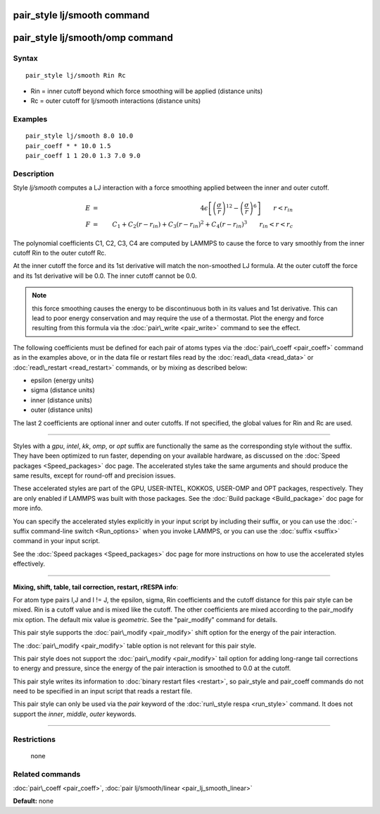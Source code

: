 .. index:: pair\_style lj/smooth

pair\_style lj/smooth command
=============================

pair\_style lj/smooth/omp command
=================================

Syntax
""""""


.. parsed-literal::

   pair_style lj/smooth Rin Rc

* Rin = inner cutoff beyond which force smoothing will be applied (distance units)
* Rc = outer cutoff for lj/smooth interactions (distance units)

Examples
""""""""


.. parsed-literal::

   pair_style lj/smooth 8.0 10.0
   pair_coeff \* \* 10.0 1.5
   pair_coeff 1 1 20.0 1.3 7.0 9.0

Description
"""""""""""

Style *lj/smooth* computes a LJ interaction with a force smoothing
applied between the inner and outer cutoff.

.. math::

 E & = & 4 \epsilon \left[ \left(\frac{\sigma}{r}\right)^{12} - 
                       \left(\frac{\sigma}{r}\right)^6 \right]
                       \qquad r < r_{in} \\
 F & = & C_1 + C_2 (r - r_{in}) + C_3 (r - r_{in})^2 + C_4 (r - r_{in})^3 
                       \qquad r_{in} < r < r_c


The polynomial coefficients C1, C2, C3, C4 are computed by LAMMPS to
cause the force to vary smoothly from the inner cutoff Rin to the
outer cutoff Rc.

At the inner cutoff the force and its 1st derivative
will match the non-smoothed LJ formula.  At the outer cutoff the force
and its 1st derivative will be 0.0.  The inner cutoff cannot be 0.0.

.. note::

   this force smoothing causes the energy to be discontinuous both
   in its values and 1st derivative.  This can lead to poor energy
   conservation and may require the use of a thermostat.  Plot the energy
   and force resulting from this formula via the
   :doc:`pair\_write <pair_write>` command to see the effect.

The following coefficients must be defined for each pair of atoms
types via the :doc:`pair\_coeff <pair_coeff>` command as in the examples
above, or in the data file or restart files read by the
:doc:`read\_data <read_data>` or :doc:`read\_restart <read_restart>`
commands, or by mixing as described below:

* epsilon (energy units)
* sigma (distance units)
* inner (distance units)
* outer (distance units)

The last 2 coefficients are optional inner and outer cutoffs.  If not
specified, the global values for Rin and Rc are used.


----------


Styles with a *gpu*\ , *intel*\ , *kk*\ , *omp*\ , or *opt* suffix are
functionally the same as the corresponding style without the suffix.
They have been optimized to run faster, depending on your available
hardware, as discussed on the :doc:`Speed packages <Speed_packages>` doc
page.  The accelerated styles take the same arguments and should
produce the same results, except for round-off and precision issues.

These accelerated styles are part of the GPU, USER-INTEL, KOKKOS,
USER-OMP and OPT packages, respectively.  They are only enabled if
LAMMPS was built with those packages.  See the :doc:`Build package <Build_package>` doc page for more info.

You can specify the accelerated styles explicitly in your input script
by including their suffix, or you can use the :doc:`-suffix command-line switch <Run_options>` when you invoke LAMMPS, or you can use the
:doc:`suffix <suffix>` command in your input script.

See the :doc:`Speed packages <Speed_packages>` doc page for more
instructions on how to use the accelerated styles effectively.


----------


**Mixing, shift, table, tail correction, restart, rRESPA info**\ :

For atom type pairs I,J and I != J, the epsilon, sigma, Rin
coefficients and the cutoff distance for this pair style can be mixed.
Rin is a cutoff value and is mixed like the cutoff.  The other
coefficients are mixed according to the pair\_modify mix option.  The
default mix value is *geometric*\ .  See the "pair\_modify" command for
details.

This pair style supports the :doc:`pair\_modify <pair_modify>` shift
option for the energy of the pair interaction.

The :doc:`pair\_modify <pair_modify>` table option is not relevant
for this pair style.

This pair style does not support the :doc:`pair\_modify <pair_modify>`
tail option for adding long-range tail corrections to energy and
pressure, since the energy of the pair interaction is smoothed to 0.0
at the cutoff.

This pair style writes its information to :doc:`binary restart files <restart>`, so pair\_style and pair\_coeff commands do not need
to be specified in an input script that reads a restart file.

This pair style can only be used via the *pair* keyword of the
:doc:`run\_style respa <run_style>` command.  It does not support the
*inner*\ , *middle*\ , *outer* keywords.


----------


Restrictions
""""""""""""
 none

Related commands
""""""""""""""""

:doc:`pair\_coeff <pair_coeff>`, :doc:`pair lj/smooth/linear <pair_lj_smooth_linear>`

**Default:** none


.. _lws: http://lammps.sandia.gov
.. _ld: Manual.html
.. _lc: Commands_all.html
